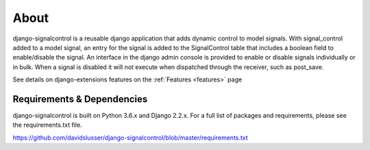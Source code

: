 .. _about:


About
=====
django-signalcontrol is a reusable django application that adds dynamic control to model signals.
With signal_control added to a model signal, an entry for the signal is added to the SignalControl table that includes
a boolean field to enable/disable the signal. An interface in the django admin console is provided to enable or disable
signals individually or in bulk. When a signal is disabled it will not execute when dispatched through the receiver,
such as post_save.

See details on django-extensions features on the :ref:`Features <features>` page



Requirements & Dependencies
---------------------------

django-signalcontrol is built on Python 3.6.x and Django 2.2.x. For a full list of packages and requirements, please
see the requirements.txt file.

https://github.com/davidslusser/django-signalcontrol/blob/master/requirements.txt

